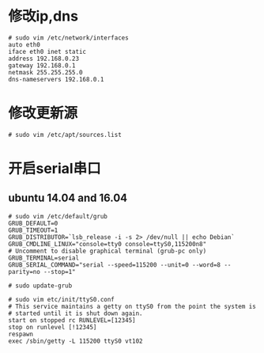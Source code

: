 * 修改ip,dns
#+BEGIN_EXAMPLE
# sudo vim /etc/network/interfaces
auto eth0
iface eth0 inet static
address 192.168.0.23
gateway 192.168.0.1
netmask 255.255.255.0
dns-nameservers 192.168.0.1
#+END_EXAMPLE

* 修改更新源
#+BEGIN_EXAMPLE
# sudo vim /etc/apt/sources.list
#+END_EXAMPLE

* 开启serial串口
** ubuntu 14.04 and 16.04
#+BEGIN_EXAMPLE
# sudo vim /etc/default/grub
GRUB_DEFAULT=0
GRUB_TIMEOUT=1
GRUB_DISTRIBUTOR=`lsb_release -i -s 2> /dev/null || echo Debian`
GRUB_CMDLINE_LINUX="console=tty0 console=ttyS0,115200n8"
# Uncomment to disable graphical terminal (grub-pc only)
GRUB_TERMINAL=serial
GRUB_SERIAL_COMMAND="serial --speed=115200 --unit=0 --word=8 --parity=no --stop=1"

# sudo update-grub

# sudo vim etc/init/ttyS0.conf
# This service maintains a getty on ttyS0 from the point the system is
# started until it is shut down again.
start on stopped rc RUNLEVEL=[12345]
stop on runlevel [!12345]
respawn
exec /sbin/getty -L 115200 ttyS0 vt102
#+END_EXAMPLE
